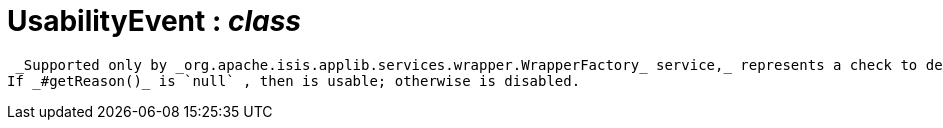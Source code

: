 = UsabilityEvent : _class_



 _Supported only by _org.apache.isis.applib.services.wrapper.WrapperFactory_ service,_ represents a check to determine whether a member of an object is usable or has been disabled.
If _#getReason()_ is `null` , then is usable; otherwise is disabled.

